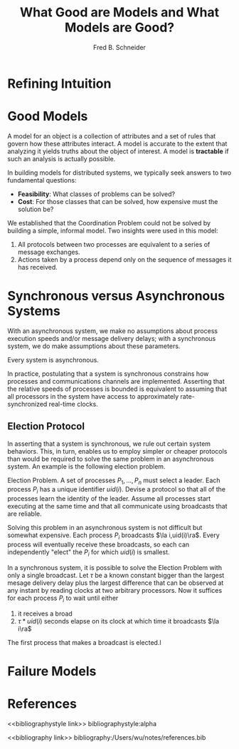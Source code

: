 #+title: What Good are Models and What Models are Good?
#+AUTHOR: Fred B. Schneider
#+LATEX_HEADER: \input{/Users/wu/notes/preamble.tex}
#+EXPORT_FILE_NAME: ../../latex/papers/distributed_systems/what_good_are_models.tex
#+LATEX_HEADER: \graphicspath{{../../../paper/distributed_systems/}}
#+OPTIONS: toc:nil
#+STARTUP: shrink
* Refining Intuition
* Good Models
        A model for an object is a collection of attributes and a set of rules that govern how these
        attributes interact. A model is accurate to the extent that analyzing it yields truths about the
        object of interest. A model is *tractable* if such an analysis is actually possible.

        In building models for distributed systems, we typically seek answers to two fundamental questions:
        * *Feasibility*: What classes of problems can be solved?
        * *Cost*: For those classes that can be solved, how expensive must the solution be?


        We established that the Coordination Problem could not be solved by building a simple, informal model.
        Two insights were used in this model:
        1. All protocols between two processes are equivalent to a series of message exchanges.
        2. Actions taken by a process depend only on the sequence of messages it has received.
* Synchronous versus Asynchronous Systems
        With an asynchronous system, we make no assumptions about process execution speeds and/or message
        delivery delays; with a synchronous system, we do make assumptions about these parameters.

        Every system is asynchronous.

        In practice, postulating that a system is synchronous constrains how processes and communications
        channels are implemented. Asserting that the relative speeds of processes is bounded is equivalent to
        assuming that all processors in the system have access to approximately rate-synchronized real-time
        clocks.
** Election Protocol
        In asserting that a system is synchronous, we rule out certain system behaviors. This, in turn,
        enables us to employ simpler or cheaper protocols than would be required to solve the same problem in
        an asynchronous system. An example is the following election problem.

        Election Problem. A set of processes \(P_1,\dots,P_n\) must select a leader. Each process \(P_i\) has
        a unique identifier \(uid(i)\). Devise a protocol so that all of the processes learn the identity of
        the leader. Assume all processes start executing at the same time and that all communicate using
        broadcasts that are reliable.

        Solving this problem in an asynchronous system is not difficult but somewhat expensive. Each process
        \(P_i\) broadcasts \(\la i,uid(i)\ra\). Every process will eventually receive these broadcasts, so
        each can independently "elect" the \(P_i\) for which \(uid(i)\) is smallest.

        In a synchronous system, it is possible to solve the Election Problem with only a single broadcast.
        Let \(\tau\) be a known constant bigger than the largest mesage delivery delay plus the largest
        difference that can be observed at any instant by reading clocks at two arbitrary processors. Now it
        suffices for each process \(P_i\) to wait until either
        1. it receives a broad
        2. \(\tau*uid(i)\) seconds elapse on its clock at which time it broadcasts \(\la i\ra\)

        The first process that makes a broadcast is elected.l
* Failure Models
* References
<<bibliographystyle link>>
bibliographystyle:alpha

<<bibliography link>>
bibliography:/Users/wu/notes/references.bib
